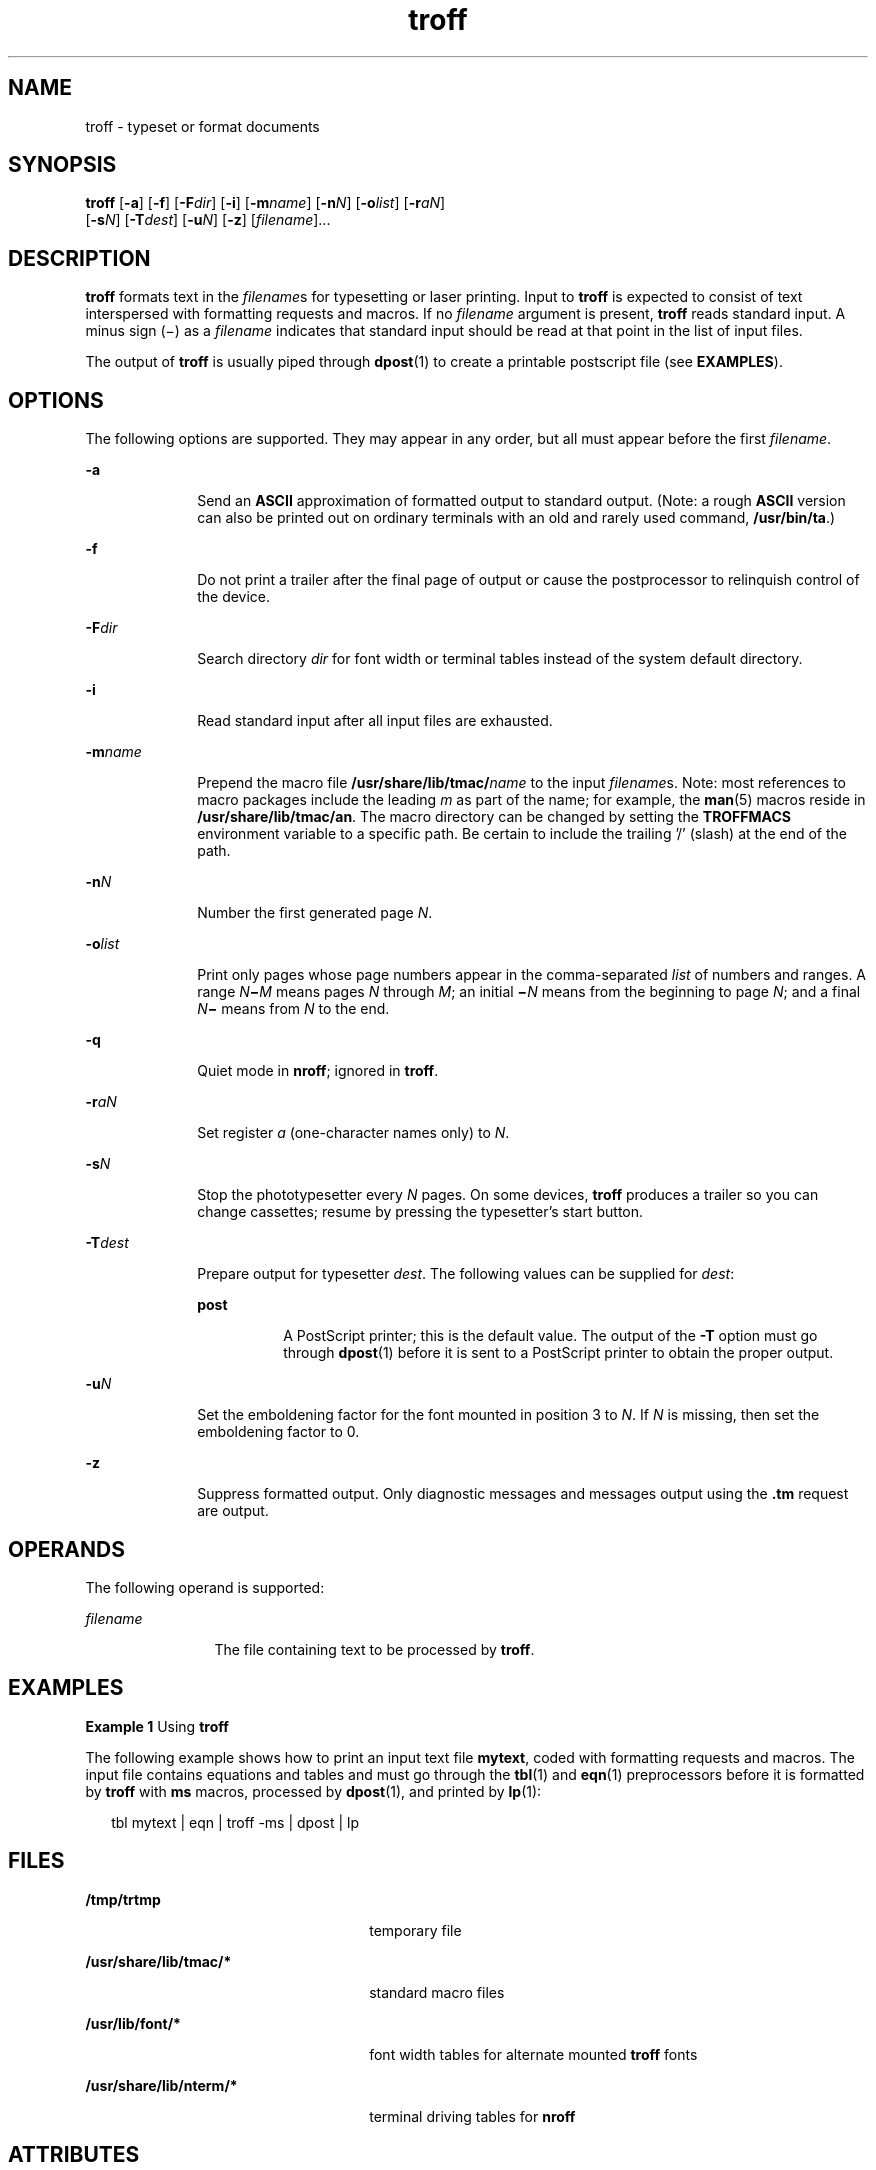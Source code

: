 '\" te
.\"  Copyright (c) 2009, Sun Microsystems, Inc.  All Rights Reserved
.\" The contents of this file are subject to the terms of the Common Development and Distribution License (the "License").  You may not use this file except in compliance with the License. You can obtain a copy of the license at usr/src/OPENSOLARIS.LICENSE
.\" or http://www.opensolaris.org/os/licensing.  See the License for the specific language governing permissions and limitations under the License. When distributing Covered Code, include this CDDL HEADER in each file and include the License file at usr/src/OPENSOLARIS.LICENSE.  If applicable, add
.\" the following below this CDDL HEADER, with the fields enclosed by brackets "[]" replaced with your own identifying information: Portions Copyright [yyyy] [name of copyright owner]
.TH troff 1 "24 Aug 2009" "SunOS 5.11" "User Commands"
.SH NAME
troff \- typeset or format documents
.SH SYNOPSIS
.LP
.nf
\fBtroff\fR [\fB-a\fR] [\fB-f\fR] [\fB-F\fR\fIdir\fR] [\fB-i\fR] [\fB-m\fR\fIname\fR] [\fB-n\fR\fIN\fR] [\fB-o\fR\fIlist\fR] [\fB-r\fR\fIaN\fR] 
     [\fB-s\fR\fIN\fR] [\fB-T\fR\fIdest\fR] [\fB-u\fR\fIN\fR] [\fB-z\fR] [\fIfilename\fR]...
.fi

.SH DESCRIPTION
.sp
.LP
\fBtroff\fR formats text in the \fIfilename\fRs for typesetting or laser printing. Input to \fBtroff\fR is expected to consist of text interspersed with formatting requests and macros. If no \fIfilename\fR argument is present, \fBtroff\fR reads standard input. A minus sign (\(mi) as a \fIfilename\fR indicates that standard input should be read at that point in the list of input files.
.sp
.LP
The output of \fBtroff\fR is usually piped through \fBdpost\fR(1) to create a printable postscript file (see \fBEXAMPLES\fR).
.SH OPTIONS
.sp
.LP
The following options are supported. They may appear in any order, but all must appear before the first \fIfilename\fR.
.sp
.ne 2
.mk
.na
\fB\fB-a\fR\fR
.ad
.RS 10n
.rt  
Send an \fBASCII\fR approximation of formatted output to standard output. (Note: a rough \fBASCII\fR version can also be printed out on ordinary terminals with an old and rarely used command, \fB/usr/bin/ta\fR.)
.RE

.sp
.ne 2
.mk
.na
\fB\fB-f\fR\fR
.ad
.RS 10n
.rt  
Do not print a trailer after the final page of output or cause the postprocessor to relinquish control of the device.
.RE

.sp
.ne 2
.mk
.na
\fB\fB-F\fR\fIdir\fR\fR
.ad
.RS 10n
.rt  
Search directory \fIdir\fR for font width or terminal tables instead of the system default directory.
.RE

.sp
.ne 2
.mk
.na
\fB\fB-i\fR\fR
.ad
.RS 10n
.rt  
Read standard input after all input files are exhausted.
.RE

.sp
.ne 2
.mk
.na
\fB\fB-m\fR\fIname\fR\fR
.ad
.RS 10n
.rt  
Prepend the macro file \fB/usr/share/lib/tmac/\fR\fIname\fR to the input \fIfilename\fRs. Note: most references to macro packages include the leading \fIm\fR as part of the name; for example, the \fBman\fR(5) macros reside in \fB/usr/share/lib/tmac/an\fR. The macro directory can be changed by setting the \fBTROFFMACS\fR environment variable to a specific path. Be certain to include the trailing '\|/\|' (slash) at the end of the path.
.RE

.sp
.ne 2
.mk
.na
\fB\fB-n\fR\fIN\fR\fR
.ad
.RS 10n
.rt  
Number the first generated page \fIN\fR.
.RE

.sp
.ne 2
.mk
.na
\fB\fB-o\fR\fIlist\fR\fR
.ad
.RS 10n
.rt  
Print only pages whose page numbers appear in the comma-separated \fIlist\fR of numbers and ranges.  A range \fIN\fR\fB\(mi\fR\fIM\fR means pages \fIN\fR through \fIM\fR; an initial \fB\(mi\fR\fIN\fR means from the beginning to page \fIN\fR; and a final \fIN\fR\fB\(mi\fR means from \fIN\fR to the end.
.RE

.sp
.ne 2
.mk
.na
\fB\fB-q\fR\fR
.ad
.RS 10n
.rt  
Quiet mode in \fBnroff\fR; ignored in \fBtroff\fR.
.RE

.sp
.ne 2
.mk
.na
\fB\fB-r\fR\fIaN\fR\fR
.ad
.RS 10n
.rt  
Set register \fIa\fR (one-character names only) to \fIN\fR.
.RE

.sp
.ne 2
.mk
.na
\fB\fB-s\fR\fIN\fR\fR
.ad
.RS 10n
.rt  
Stop the phototypesetter every \fIN\fR pages. On some devices, \fBtroff\fR produces a trailer so you can change cassettes; resume by pressing the typesetter's start button.
.RE

.sp
.ne 2
.mk
.na
\fB\fB-T\fR\fIdest\fR\fR
.ad
.RS 10n
.rt  
Prepare output for typesetter \fIdest\fR. The following values can be supplied for \fIdest\fR: 
.sp
.ne 2
.mk
.na
\fB\fBpost\fR\fR
.ad
.RS 8n
.rt  
A PostScript printer; this is the default value. The output of the \fB-T\fR option must go through \fBdpost\fR(1) before it is sent to a PostScript printer to obtain the proper output.
.RE

.RE

.sp
.ne 2
.mk
.na
\fB\fB-u\fR\fIN\fR\fR
.ad
.RS 10n
.rt  
Set the emboldening factor for the font mounted in position 3 to \fIN\fR. If \fIN\fR is missing, then set the emboldening factor to 0.
.RE

.sp
.ne 2
.mk
.na
\fB\fB-z\fR\fR
.ad
.RS 10n
.rt  
Suppress formatted output. Only diagnostic messages and messages output using the \fB\&.tm\fR request are output.
.RE

.SH OPERANDS
.sp
.LP
The following operand is supported:
.sp
.ne 2
.mk
.na
\fB\fIfilename\fR\fR
.ad
.RS 12n
.rt  
The file containing text to be processed by \fBtroff\fR.
.RE

.SH EXAMPLES
.LP
\fBExample 1 \fRUsing \fBtroff\fR
.sp
.LP
The following example shows how to print an input text file \fBmytext\fR, coded with formatting requests and macros. The input file contains equations and tables and must go through the \fBtbl\fR(1) and \fBeqn\fR(1) preprocessors before it is formatted by \fBtroff\fR with \fBms\fR macros, processed by \fBdpost\fR(1), and printed by \fBlp\fR(1):

.sp
.in +2
.nf
tbl mytext | eqn | troff -ms | dpost | lp
.fi
.in -2

.SH FILES
.sp
.ne 2
.mk
.na
\fB\fB/tmp/trtmp\fR\fR
.ad
.RS 26n
.rt  
temporary file
.RE

.sp
.ne 2
.mk
.na
\fB\fB/usr/share/lib/tmac/*\fR\fR
.ad
.RS 26n
.rt  
standard macro files
.RE

.sp
.ne 2
.mk
.na
\fB\fB/usr/lib/font/*\fR\fR
.ad
.RS 26n
.rt  
font width tables for alternate mounted \fBtroff\fR fonts
.RE

.sp
.ne 2
.mk
.na
\fB\fB/usr/share/lib/nterm/*\fR\fR
.ad
.RS 26n
.rt  
terminal driving tables for \fBnroff\fR
.RE

.SH ATTRIBUTES
.sp
.LP
See \fBattributes\fR(5) for descriptions of the following attributes:
.sp

.sp
.TS
tab() box;
cw(2.75i) |cw(2.75i) 
lw(2.75i) |lw(2.75i) 
.
ATTRIBUTE TYPEATTRIBUTE VALUE
_
AvailabilitySUNWdoc
.TE

.SH SEE ALSO
.sp
.LP
\fBchecknr\fR(1), \fBcol\fR(1), \fBdpost\fR(1), \fBeqn\fR(1), \fBlp\fR(1), \fBman\fR(1), \fBnroff\fR(1), \fBtbl\fR(1), \fBattributes\fR(5), \fBman\fR(5), \fBme\fR(5), \fBms\fR(5)
.SH NOTES
.sp
.LP
\fBtroff\fR is not 8-bit clean because it is by design based on 7-bit \fBASCII.\fR
.sp
.LP
Previous documentation incorrectly described the numeric register \fByr\fR as being the \fBLast two digits of current year\fR. \fByr\fR is in actuality the number of years since 1900. To correctly obtain the last two digits of the current year through the year 2099, the definition given below of string register \fByy\fR may be included in a document and subsequently used to display a two-digit year. Note that any other available one- or two-character register name may be substituted for \fByy\fR.
.sp
.in +2
.nf
\&.\e" definition of new string register yy--last two digits of year
\&.\e" use yr (# of years since 1900) if it is < 100
\&.ie \en(yr<100 .ds yy \en(yr
\&.el \e{             .\e" else, subtract 100 from yr, store in ny
\&.nr ny \en(yr-100
\&.ie \en(ny>9 \e{     .\e" use ny if it is two digits
\&.ds yy \en(ny
\&.\e" remove temporary number register ny
\&.rr ny \e}
\&.el \e{.ds yy 0
\&.\e" if ny is one digit, append it to 0
\&.as yy \en(ny
\&.rr ny \e} \e}
.fi
.in -2

